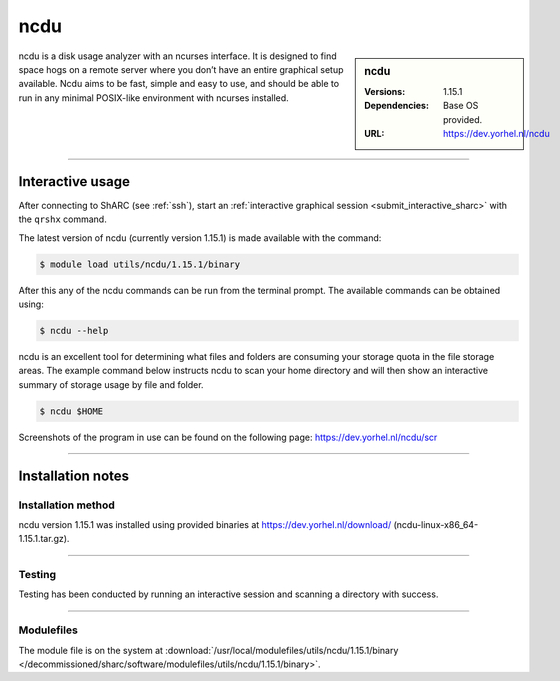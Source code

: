 .. |softwarename| replace:: ncdu
.. |currentver| replace:: 1.15.1

.. _ncdu_sharc:

|softwarename|
==========================================================================================================


.. sidebar:: |softwarename|

   :Versions:  |currentver|
   :Dependencies: Base OS provided.
   :URL: https://dev.yorhel.nl/ncdu

|softwarename| is a disk usage analyzer with an ncurses interface. It is designed to find space hogs on a remote server where you don’t have an entire graphical setup available.
Ncdu aims to be fast, simple and easy to use, and should be able to run in any minimal POSIX-like environment with ncurses installed.

--------

Interactive usage
-----------------

After connecting to ShARC (see :ref:`ssh`), start an :ref:`interactive graphical session <submit_interactive_sharc>` 
with the ``qrshx`` command.

The latest version of |softwarename| (currently version |currentver|) is made available with the command:

.. code-block:: console

	$ module load utils/ncdu/1.15.1/binary


After this any of the |softwarename| commands can be run from the terminal prompt. The available 
commands can be obtained using:

.. code-block:: console

	$ ncdu --help

|softwarename| is an excellent tool for determining what files and folders are consuming your storage 
quota in the file storage areas. The example command below instructs ncdu to scan your home 
directory and will then show an interactive summary of storage usage by file and folder.

.. code-block:: console

   $ ncdu $HOME

Screenshots of the program in use can be found on the following page: https://dev.yorhel.nl/ncdu/scr

--------

Installation notes
------------------

Installation method
^^^^^^^^^^^^^^^^^^^

|softwarename| version 1.15.1 was installed using provided binaries at https://dev.yorhel.nl/download/ (ncdu-linux-x86_64-1.15.1.tar.gz).


--------

Testing
^^^^^^^

Testing has been conducted by running an interactive session and scanning a directory with success.

--------

Modulefiles
^^^^^^^^^^^

The module file is on the system at 
:download:`/usr/local/modulefiles/utils/ncdu/1.15.1/binary </decommissioned/sharc/software/modulefiles/utils/ncdu/1.15.1/binary>`.

